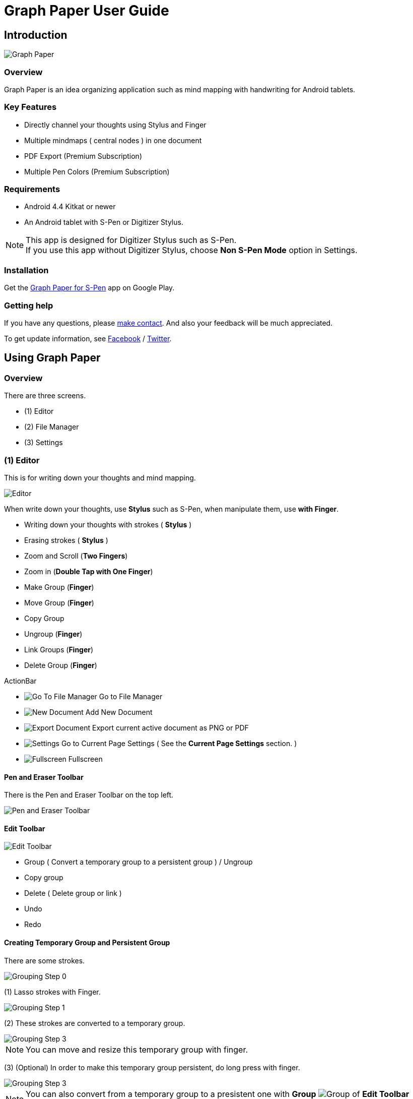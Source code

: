
= Graph Paper User Guide

== Introduction

image::screenshots/graph-paper-example.png[Graph Paper]

=== Overview

Graph Paper is an idea organizing application such as mind mapping with handwriting for Android tablets.


=== Key Features

* Directly channel your thoughts using Stylus and Finger
* Multiple mindmaps ( central nodes ) in one document
* PDF Export (Premium Subscription)
* Multiple Pen Colors (Premium Subscription)


=== Requirements

* Android 4.4 Kitkat or newer
* An Android tablet with S-Pen or Digitizer Stylus.


[NOTE]
This app is designed for Digitizer Stylus such as S-Pen. +
If you use this app without Digitizer Stylus, choose *Non S-Pen Mode* option in Settings.


=== Installation

Get the https://play.google.com/store/apps/details?id=com.mindboardapps.app.gp.pro[Graph Paper for S-Pen] app on Google Play.


=== Getting help

If you have any questions, please https://www.mindboardapps.com/contact.html[make contact].
And also your feedback will be much appreciated.

To get update information, see 
https://www.facebook.com/mindboardapps[Facebook] / https://twitter.com/mindboard/[Twitter].


== Using Graph Paper

=== Overview

There are three screens.

- (1) Editor
- (2) File Manager
- (3) Settings 



=== (1) Editor

This is for writing down your thoughts and mind mapping.

image::screenshots/editor-overview.png[Editor]

When write down your thoughts, use *Stylus* such as S-Pen, when manipulate them, use *with Finger*.

* Writing down your thoughts with strokes ( *Stylus* )
* Erasing strokes ( *Stylus* )

* Zoom and Scroll (*Two Fingers*)
* Zoom in (*Double Tap with One Finger*)
* Make Group (*Finger*)
* Move Group (*Finger*)
* Copy Group
* Ungroup (*Finger*)
* Link Groups (*Finger*)
* Delete Group (*Finger*)

ActionBar

* image:icons/gp_grid.png[Go To File Manager] Go to File Manager
* image:icons/gp_new.png[New Document] Add New Document
* image:icons/gp_export.png[Export Document] Export current active document as PNG or PDF
* image:icons/gp_settings.png[Settings] Go to Current Page Settings ( See the *Current Page Settings* section. )
* image:icons/gp_fullscreen.png[Fullscreen] Fullscreen



==== Pen and Eraser Toolbar

There is the Pen and Eraser Toolbar on the top left.

image::screenshots/pen-and-eraser-tooler.png[Pen and Eraser Toolbar]


==== Edit Toolbar

image::screenshots/edit-toolbar-2.png[Edit Toolbar]

* Group ( Convert a temporary group to a persistent group ) / Ungroup
* Copy group
* Delete ( Delete group or link )
* Undo
* Redo


==== Creating Temporary Group and Persistent Group

There are some strokes.

image::screenshots/tmp-grouping-step-1.png[Grouping Step 0]


(1) Lasso strokes with Finger.

image::screenshots/tmp-grouping-step-2.png[Grouping Step 1]


(2) These strokes are converted to a temporary group.

image::screenshots/tmp-grouping-step-3.png[Grouping Step 3]

[NOTE]
You can move and resize this temporary group with finger.


(3) (Optional) In order to make this temporary group persistent, do long press with finger.

image::screenshots/upgrade-tmp-group-to-persistent-one.png[Grouping Step 3]

[NOTE]
You can also convert from a temporary group to a presistent one with *Group* image:icons/group.png[Group] of *Edit Toolbar* image:icons/edit-toolbar-icons.png[Edit Toolbar].


==== Ungrouping Group

(1) Tap a group. It is selected.

image::screenshots/ungrouping-step-1.png[Ungrouping Step 1]


(2) Tap *Ungroup* image:icons/ungroup.png[Ungroup] of *Edit Toolbar* image:icons/edit-toolbar-icons.png[Edit Toolbar].

image::screenshots/ungrouping-step-3.png[Ungrouping Step 2]


[NOTE] 
You can also ungroup with finger gesture.


==== Ungrouping Group with finger gesture

There is a group to ungroup.

image::screenshots/ungrouping-with-gesture-step-1.png[Ungrouping with gesture]

(1) Draw a line in *a vertical direction* on this group *with Finger*.

image::screenshots/ungrouping-with-gesture-step-2.png[Ungrouping with gesture Step 1]

This group is ungrouped.

image::screenshots/ungrouping-with-gesture-step-3.png[Ungrouping with gesture finish]


==== Deleting Group

(1) Tap a group to delete. It is selected.

(2) Tap *Delete* image:icons/remove.png[Delete] button of *Edit Toolbar* image:icons/edit-toolbar-icons.png[Edit Toolbar]


[NOTE]
You can also delete group with finger gesture.


==== Deleting Group with finger gesture

There is a group to ungroup.

(1) Draw a line in *a horizontally direction* on this group *with Finger*. This group is deleted.



==== Creating Links between Groups

There are two or more groups.

image::screenshots/linking-step-1.png[Linking Step 0]


(1) Tap a source group to select.

image::screenshots/linking-step-2.png[Linking Step 1]


(2) Start dragging a *Link Handle* on the source group with Finger.

image::screenshots/linking-step-3.png[Linking Step 2]


[NOTE]
Two gray dots on a group border left and right side are *Link Handles*.


(3) Drop it into another destination group.

image::screenshots/linking-step-4.png[Linking Step 3]


These groups are linked.

image::screenshots/linking-step-5.png[Linking finish]


==== Deleting Link

(1) Tap a link (arrow) to delete. It is selected.

image::screenshots/deleting-link-step-1.png[Linking Step 1]


(2) Tap the *Delete* image:icons/remove.png[Delete] button. It is deleted.

image::screenshots/deleting-link-step-3.png[Linking Step 2]

[NOTE]
The *Delete* image:icons/remove.png[Delete] button is located on *Edit Toolbar* image:icons/edit-toolbar-icons.png[Edit Toolbar].



==== image:icons/gp_export.png[Export PNG or PDF] Export current active document as PNG or PDF

image::screenshots/export-dialog.png[Export dialog]

You can export active document to PNG / PDF. +
There are two types export area fitting option *Fit to Content* and *Fit to Paper*. +

[NOTE]
The PDF export needs Premium Subscription. +
In details, see the *Premium Subscription* section in this document.


=== (2) File Manager

This is for document management.

image::screenshots/file-manager-overview.png[File Manager]

* image:icons/gp_editor.png[Go Back to Editor] Go Back to Editor
* image:icons/gp_new.png[New Document] Add New document
* image:icons/gp_copy.png[Copy Document] Copy document
* image:icons/gp_pin.png[Pin Document]  Pin document
* image:icons/gp_delete.png[Delete Document] Delete document
* image:icons/gp_menu.png[Menu] Menu


==== image:icons/gp_menu.png[Menu] Menu

image::screenshots/menu-items-in-file-manager.png[Import Export Document and Settings]

* image:icons/gp_cloud.png[Import Document] Import document from Google Drive
* image:icons/gp_cloud.png[Export Document] Export selected document in Google Drive
* image:icons/gp_settings.png[Settings] Settings (see the *Application Settings* section)



=== (3) Settings

There are two Settings screens.

* One is the Current Page Settings.
** [ Editor -> image:icons/gp_settings.png[Settings] Settings Button -> Current Page Settings]
* Another is the Application Settings. 
** [ File Manager -> image:icons/gp_menu.png[Menu] Menu -> image:icons/gp_settings.png[Settings] Settings Menu Item -> Application Settings]





==== Current Page Settings

This is for Current Page Settings.

image::screenshots/gpp-current-settings.png[Current Settings]



===== Paper Size

You can choose paper size from A3(landscape) to A6(landscape).

image::screenshots/settings_paper_size.png[Paper Size Settings]


===== Background Type

You can choose a background paper type.

image::screenshots/background-type-choice-dialog.png[Background Type Chooser]


Graph Paper :

image::screenshots/background-type-squared.png[Background Type Square]

Dot Paper :

image::screenshots/background-type-dotted.png[Background Type Dotted]


===== Background Color

You can choose a paper background color.

image::screenshots/background-color-chooser.png[Background Color Chooser]


===== Pen-1 and Pen-2 Color

You can choose a pen color.  

image::screenshots/gpp-pen-color-chooser.png[Pen Color Chooser]


===== Pen-1 and Pen-2 Thickness

You can choose a pen thickness.  

image::screenshots/settings_pen_stroke_width.png[Pen Stroke Width Settings]



===== Get Premium Subscription

See the *Premium Subscription* section in this document.



==== Application Settings

This is for Application Settings.

image::screenshots/gpp-global-settings.png[Global Settings]

===== Page Settings (Default)

* Paper Size
* Background Type
* Background Color


===== Pen Settings (Default)

* Pen1 and Pen2
** Thickness
** Color


===== Global Settings

* Edit Toolbar Location
** You can choose the *Edit Toolbar* location *Left* or *Right* side.
* S-Pen Calibration
** If you use another style such as Wacom Bamboo Stylus feel or any other S-Pen compatible stylus, this option is useful.
* Non S-Pen Mode
** Check this item on if your android device does not have stylus support.






== Additional Information

=== Premium Subscription 

This app is free. +
But additional useful features are provided with Premium Subscription.
If you like this app, please consider to get Premium Subscription and support this app better.


==== Additinal useful features for Premium

These features are provided for Premium Subscription.

* PDF export
* 2nd Pen


==== How to get Premium Subscription 

(1) Go to the Editor Screen.

(2) Tap image:icons/gp_settings.png[Settings] Settings button. The Settings Screen opens.

image::screenshots/gpp-current-settings.png[Current Settings]

(3) Tap image:icons/gp_premium.png[Premium] the *Get Premium Subscription* item.

image::screenshots/get-premium-subscription.png[Get Premium Subscription]

(4) The Premium Subscription Dialog opens and get it.


==== Canceling the Premium Subscription

(1) Go to the https://play.google.com/store/apps/details?id=com.mindboardapps.app.gp.pro[Graph Paper for S-Pen] on your Android phone or tablet.

(2) Tap the subscription *Cancel* button.

